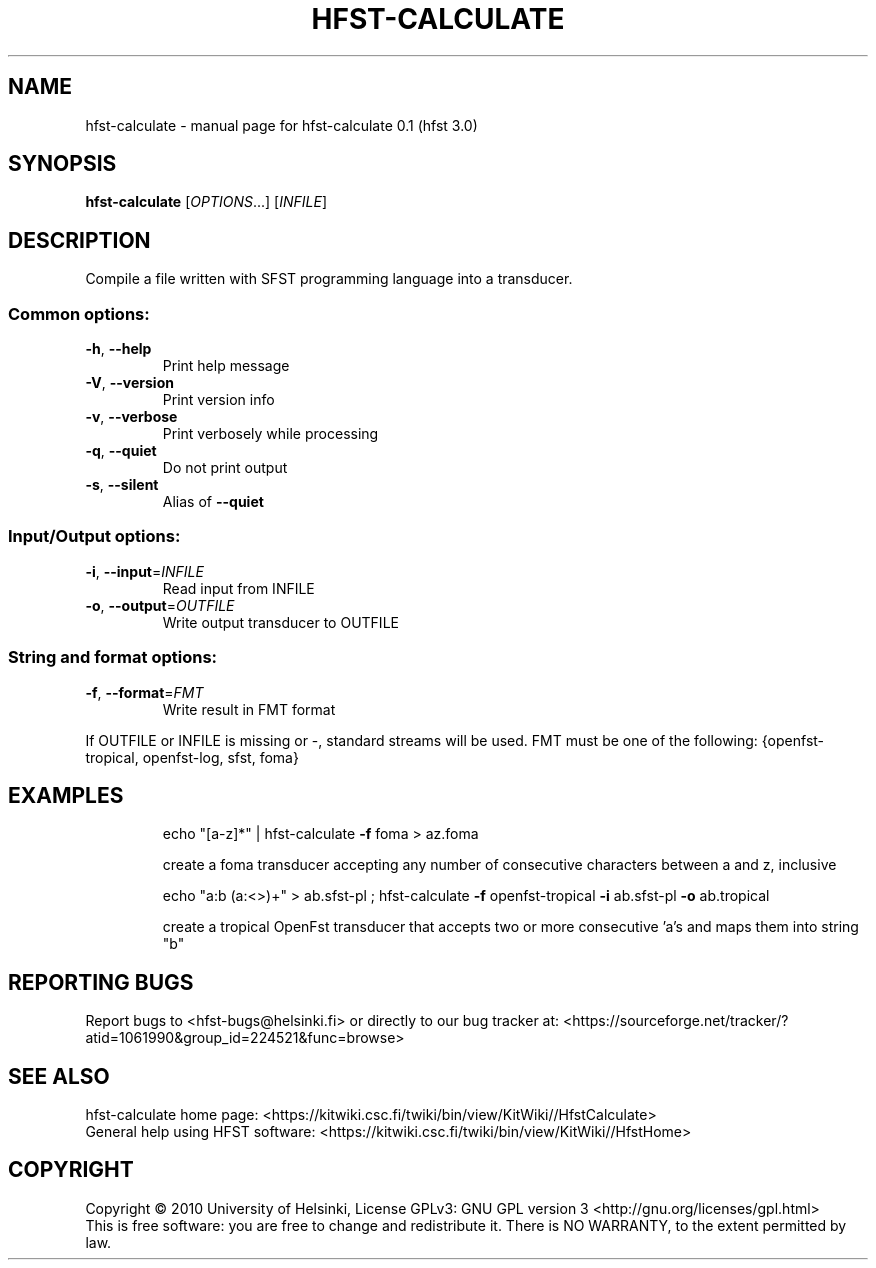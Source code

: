 .\" DO NOT MODIFY THIS FILE!  It was generated by help2man 1.37.1.
.TH HFST-CALCULATE "1" "December 2010" "HFST" "User Commands"
.SH NAME
hfst-calculate \- manual page for hfst-calculate 0.1 (hfst 3.0)
.SH SYNOPSIS
.B hfst-calculate
[\fIOPTIONS\fR...] [\fIINFILE\fR]
.SH DESCRIPTION
Compile a file written with SFST programming language into a transducer.
.SS "Common options:"
.TP
\fB\-h\fR, \fB\-\-help\fR
Print help message
.TP
\fB\-V\fR, \fB\-\-version\fR
Print version info
.TP
\fB\-v\fR, \fB\-\-verbose\fR
Print verbosely while processing
.TP
\fB\-q\fR, \fB\-\-quiet\fR
Do not print output
.TP
\fB\-s\fR, \fB\-\-silent\fR
Alias of \fB\-\-quiet\fR
.SS "Input/Output options:"
.TP
\fB\-i\fR, \fB\-\-input\fR=\fIINFILE\fR
Read input from INFILE
.TP
\fB\-o\fR, \fB\-\-output\fR=\fIOUTFILE\fR
Write output transducer to OUTFILE
.SS "String and format options:"
.TP
\fB\-f\fR, \fB\-\-format\fR=\fIFMT\fR
Write result in FMT format
.PP
If OUTFILE or INFILE is missing or \-, standard streams will be used.
FMT must be one of the following: {openfst\-tropical, openfst\-log, sfst, foma}
.SH EXAMPLES
.IP
echo "[a\-z]*" | hfst\-calculate \fB\-f\fR foma > az.foma
.IP
create a foma transducer accepting any number of consecutive
characters between a and z, inclusive
.IP
echo "a:b (a:<>)+" > ab.sfst\-pl ; hfst\-calculate \fB\-f\fR openfst\-tropical \fB\-i\fR ab.sfst\-pl \fB\-o\fR ab.tropical
.IP
create a tropical OpenFst transducer that accepts two or more
consecutive 'a's and maps them into string "b"
.SH "REPORTING BUGS"
Report bugs to <hfst\-bugs@helsinki.fi> or directly to our bug tracker at:
<https://sourceforge.net/tracker/?atid=1061990&group_id=224521&func=browse>
.SH "SEE ALSO"
hfst\-calculate home page:
<https://kitwiki.csc.fi/twiki/bin/view/KitWiki//HfstCalculate>
.br
General help using HFST software:
<https://kitwiki.csc.fi/twiki/bin/view/KitWiki//HfstHome>
.SH COPYRIGHT
Copyright \(co 2010 University of Helsinki,
License GPLv3: GNU GPL version 3 <http://gnu.org/licenses/gpl.html>
.br
This is free software: you are free to change and redistribute it.
There is NO WARRANTY, to the extent permitted by law.
